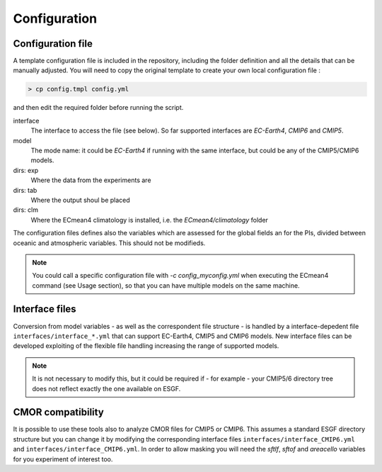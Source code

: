 Configuration
=============

Configuration file
------------------
A template configuration file is included in the repository, including the folder definition and all the details that can be manually adjusted. 
You will need to copy the original template to create your own local configuration file :

.. code-block:: shell

    > cp config.tmpl config.yml 

and then edit the required folder before running the script. 

interface
	The interface to access the file (see below). So far supported interfaces are `EC-Earth4`, `CMIP6` and `CMIP5`. 
model	
	The mode name: it could be `EC-Earth4` if running with the same interface, but could be any of the CMIP5/CMIP6 models.
dirs: exp
	Where the data from the experiments are
dirs: tab
	Where the output shoul be placed
dirs: clm
	Where the ECmean4 climatology is installed, i.e. the `ECmean4/climatology` folder

The configuration files defines also the variables which are assessed for the global fields an for the PIs, divided between oceanic and atmospheric variables. This should not be modifieds. 

.. note::
	You could call a specific configuration file with `-c config_myconfig.yml` when executing the ECmean4 command (see Usage section), so that you can have multiple models on the same machine.

Interface files
---------------

Conversion from model variables - as well as the correspondent file structure - is handled by a interface-depedent file ``interfaces/interface_*.yml`` that can support EC-Earth4, CMIP5 and CMIP6 models. 
New interface files can be developed exploiting of the flexible file handling increasing the range of supported models.

.. note::
	It is not necessary to modify this, but it could be required if - for example - your CMIP5/6 directory tree does not reflect exactly the one available on ESGF. 


CMOR compatibility
------------------

It is possible to use these tools also to analyze CMOR files for CMIP5 or CMIP6. This assumes a standard ESGF directory structure but you can change it by modifying the corresponding interface files ``interfaces/interface_CMIP6.yml`` and ``interfaces/interface_CMIP6.yml``.
In order to allow masking you will need the `sftlf`, `sftof` and `areacello` variables for you experiment of interest too.


